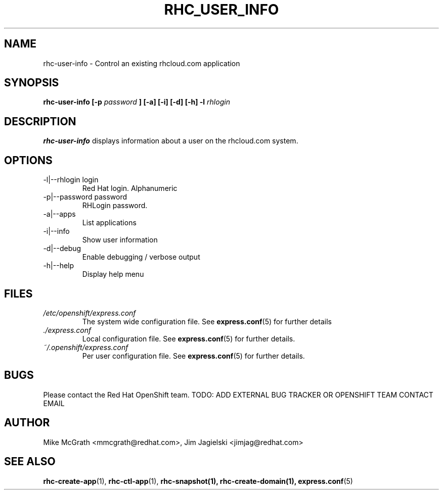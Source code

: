 .\" Process this file with
.\" groff -man -Tascii rhc-user-info.1
.\"
.TH RHC_USER_INFO 1 "JANUARY 2011" Linux "User Manuals"
.SH NAME
rhc-user-info \- Control an existing rhcloud.com application
.SH SYNOPSIS
.B rhc-user-info [-p
.I password
.B ] [-a] [-i] [-d] [-h]
.B -l
.I rhlogin
.SH DESCRIPTION
.B rhc-user-info
displays information about a user on the rhcloud.com system.
.SH OPTIONS
.IP "-l|--rhlogin login"
Red Hat login.  Alphanumeric
.IP "-p|--password password"
RHLogin password.
.IP "-a|--apps"
List applications
.IP "-i|--info"
Show user information
.IP -d|--debug
Enable debugging / verbose output
.IP -h|--help
Display help menu
.SH FILES
.I /etc/openshift/express.conf
.RS
The system wide configuration file. See
.BR express.conf (5)
for further details
.RE
.I ./express.conf
.RS
Local configuration file. See
.BR express.conf (5)
for further details.
.RE
.I ~/.openshift/express.conf
.RS
Per user configuration file. See
.BR express.conf (5)
for further details.
.RE
.SH BUGS
Please contact the Red Hat OpenShift team.
TODO: ADD EXTERNAL BUG TRACKER OR OPENSHIFT TEAM CONTACT EMAIL
.SH AUTHOR
Mike McGrath <mmcgrath@redhat.com>, Jim Jagielski <jimjag@redhat.com>
.SH "SEE ALSO"
.BR rhc-create-app (1),
.BR rhc-ctl-app (1),
.BR rhc-snapshot(1),
.BR rhc-create-domain(1),
.BR express.conf (5)
